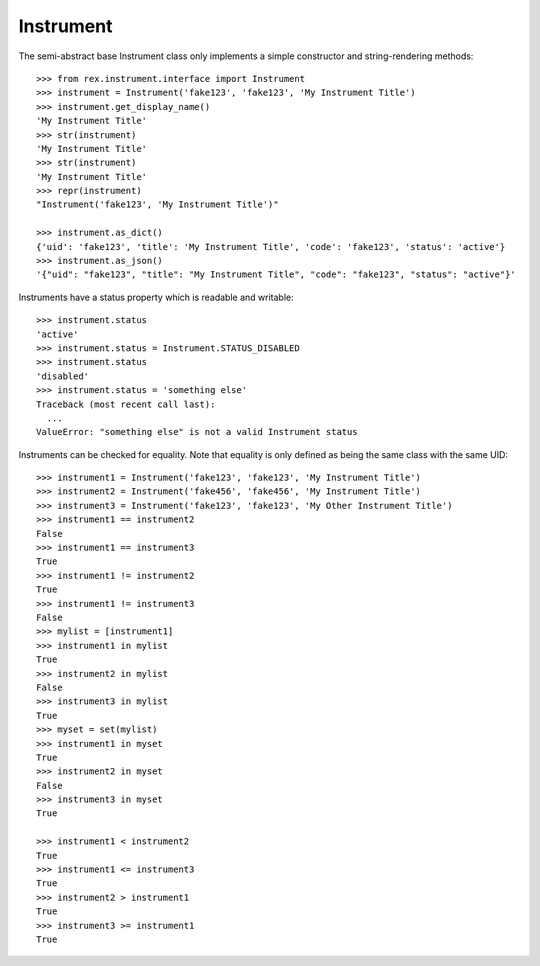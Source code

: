 **********
Instrument
**********


The semi-abstract base Instrument class only implements a simple constructor
and string-rendering methods::

    >>> from rex.instrument.interface import Instrument
    >>> instrument = Instrument('fake123', 'fake123', 'My Instrument Title')
    >>> instrument.get_display_name()
    'My Instrument Title'
    >>> str(instrument)
    'My Instrument Title'
    >>> str(instrument)
    'My Instrument Title'
    >>> repr(instrument)
    "Instrument('fake123', 'My Instrument Title')"

    >>> instrument.as_dict()
    {'uid': 'fake123', 'title': 'My Instrument Title', 'code': 'fake123', 'status': 'active'}
    >>> instrument.as_json()
    '{"uid": "fake123", "title": "My Instrument Title", "code": "fake123", "status": "active"}'


Instruments have a status property which is readable and writable::

    >>> instrument.status
    'active'
    >>> instrument.status = Instrument.STATUS_DISABLED
    >>> instrument.status
    'disabled'
    >>> instrument.status = 'something else'
    Traceback (most recent call last):
      ...
    ValueError: "something else" is not a valid Instrument status


Instruments can be checked for equality. Note that equality is only defined as
being the same class with the same UID::

    >>> instrument1 = Instrument('fake123', 'fake123', 'My Instrument Title')
    >>> instrument2 = Instrument('fake456', 'fake456', 'My Instrument Title')
    >>> instrument3 = Instrument('fake123', 'fake123', 'My Other Instrument Title')
    >>> instrument1 == instrument2
    False
    >>> instrument1 == instrument3
    True
    >>> instrument1 != instrument2
    True
    >>> instrument1 != instrument3
    False
    >>> mylist = [instrument1]
    >>> instrument1 in mylist
    True
    >>> instrument2 in mylist
    False
    >>> instrument3 in mylist
    True
    >>> myset = set(mylist)
    >>> instrument1 in myset
    True
    >>> instrument2 in myset
    False
    >>> instrument3 in myset
    True

    >>> instrument1 < instrument2
    True
    >>> instrument1 <= instrument3
    True
    >>> instrument2 > instrument1
    True
    >>> instrument3 >= instrument1
    True


